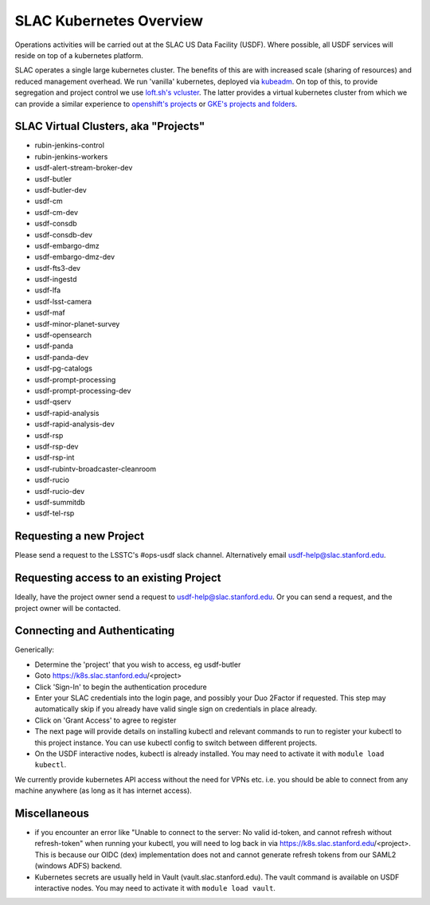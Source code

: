 ########################
SLAC Kubernetes Overview
########################

Operations activities will be carried out at the SLAC US Data Facility (USDF). Where possible, all USDF services will reside on top of a kubernetes platform.

SLAC operates a single large kubernetes cluster. The benefits of this are with increased scale (sharing of resources) and reduced management overhead. We run 'vanilla' kubernetes, deployed via `kubeadm <https://github.com/kubernetes/kubeadm>`__. On top of this, to provide segregation and project control we use `loft.sh's vcluster <https://github.com/loft-sh/vcluster>`__. The latter provides a virtual kubernetes cluster from which we can provide a similar experience to `openshift's projects <https://docs.openshift.com/container-platform/4.6/applications/projects/working-with-projects.html>`__ or `GKE's projects and folders <https://cloud.google.com/resource-manager/docs/cloud-platform-resource-hierarchy>`__.


SLAC Virtual Clusters, aka "Projects"
=====================================

- rubin-jenkins-control
- rubin-jenkins-workers
- usdf-alert-stream-broker-dev
- usdf-butler
- usdf-butler-dev
- usdf-cm
- usdf-cm-dev
- usdf-consdb
- usdf-consdb-dev
- usdf-embargo-dmz
- usdf-embargo-dmz-dev
- usdf-fts3-dev
- usdf-ingestd
- usdf-lfa
- usdf-lsst-camera
- usdf-maf
- usdf-minor-planet-survey
- usdf-opensearch
- usdf-panda
- usdf-panda-dev
- usdf-pg-catalogs
- usdf-prompt-processing
- usdf-prompt-processing-dev
- usdf-qserv
- usdf-rapid-analysis
- usdf-rapid-analysis-dev
- usdf-rsp
- usdf-rsp-dev
- usdf-rsp-int
- usdf-rubintv-broadcaster-cleanroom
- usdf-rucio
- usdf-rucio-dev
- usdf-summitdb
- usdf-tel-rsp

Requesting a new Project
========================

Please send a request to the LSSTC's #ops-usdf slack channel. Alternatively email usdf-help@slac.stanford.edu.

Requesting access to an existing Project
========================================

Ideally, have the project owner send a request to usdf-help@slac.stanford.edu.  Or you can send a request, and the project owner will be contacted.

Connecting and Authenticating
=============================

Generically:

- Determine the 'project' that you wish to access, eg usdf-butler
- Goto https://k8s.slac.stanford.edu/<project>
- Click 'Sign-In' to begin the authentication procedure
- Enter your SLAC credentials into the login page, and possibly your Duo 2Factor if requested. This step may automatically skip if you already have valid single sign on credentials in place already.
- Click on 'Grant Access' to agree to register
- The next page will provide details on installing kubectl and relevant commands to run to register your kubectl to this project instance. You can use kubectl config to switch between different projects.
- On the USDF interactive nodes, kubectl is already installed.  You may need to activate it with ``module load kubectl``.

We currently provide kubernetes API access without the need for VPNs etc. i.e. you should be able to connect from any machine anywhere (as long as it has internet access).


Miscellaneous
=============

- if you encounter an error like "Unable to connect to the server: No valid id-token, and cannot refresh without refresh-token" when running your kubectl, you will need to log back in via https://k8s.slac.stanford.edu/<project>. This is because our OIDC (dex) implementation does not and cannot generate refresh tokens from our SAML2 (windows ADFS) backend.
- Kubernetes secrets are usually held in Vault (vault.slac.stanford.edu).  The vault command is available on USDF interactive nodes.  You may need to activate it with ``module load vault``.

